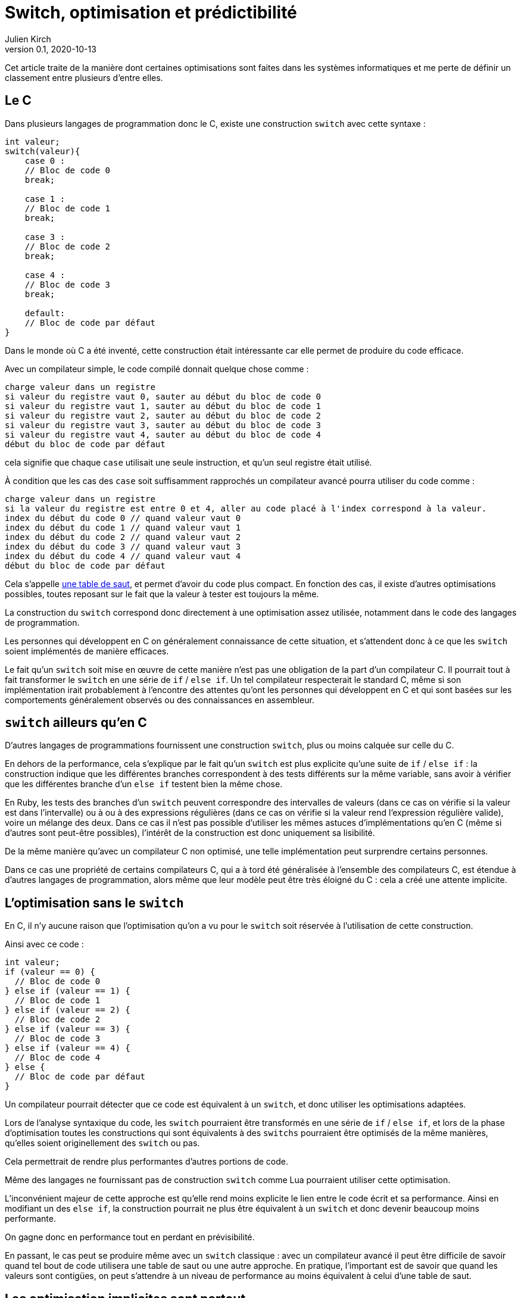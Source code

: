 = Switch, optimisation et prédictibilité
Julien Kirch
v0.1, 2020-10-13
:article_lang: fr

Cet article traite de la manière dont certaines optimisations sont faites dans les systèmes informatiques et me perte de définir un classement entre plusieurs d'entre elles.

== Le C

Dans plusieurs langages de programmation donc le C, existe une construction `switch` avec cette syntaxe{nbsp}:

[source, c]
----
int valeur;
switch(valeur){
    case 0 :
    // Bloc de code 0
    break;

    case 1 :
    // Bloc de code 1
    break;

    case 3 :
    // Bloc de code 2
    break;

    case 4 :
    // Bloc de code 3
    break;

    default:
    // Bloc de code par défaut
}
----

Dans le monde où C a été inventé, cette construction était intéressante car elle permet de produire du code efficace.

Avec un compilateur simple, le code compilé donnait quelque chose comme{nbsp}:

[source]
----
charge valeur dans un registre
si valeur du registre vaut 0, sauter au début du bloc de code 0
si valeur du registre vaut 1, sauter au début du bloc de code 1
si valeur du registre vaut 2, sauter au début du bloc de code 2
si valeur du registre vaut 3, sauter au début du bloc de code 3
si valeur du registre vaut 4, sauter au début du bloc de code 4
début du bloc de code par défaut
----

cela signifie que chaque `case` utilisait une seule instruction, et qu'un seul registre était utilisé.

À condition que les cas des `case` soit suffisamment rapprochés un compilateur avancé pourra utiliser du code comme{nbsp}:

[source]
----
charge valeur dans un registre
si la valeur du registre est entre 0 et 4, aller au code placé à l'index correspond à la valeur.
index du début du code 0 // quand valeur vaut 0
index du début du code 1 // quand valeur vaut 1
index du début du code 2 // quand valeur vaut 2
index du début du code 3 // quand valeur vaut 3
index du début du code 4 // quand valeur vaut 4
début du bloc de code par défaut
----

Cela s'appelle link:https://en.wikipedia.org/wiki/Branch_table[une table de saut], et permet d'avoir du code plus compact.
En fonction des cas, il existe d'autres optimisations possibles, toutes reposant sur le fait que la valeur à tester est toujours la même.

La construction du `switch` correspond donc directement à une optimisation assez utilisée, notamment dans le code des langages de programmation.

Les personnes qui développent en C on généralement connaissance de cette situation, et s'attendent donc à ce que les `switch` soient implémentés de manière efficaces.

Le fait qu'un `switch` soit mise en œuvre de cette manière n'est pas une obligation de la part d'un compilateur C.
Il pourrait tout à fait transformer le `switch` en une série de `if` / `else if`.
Un tel compilateur respecterait le standard C, même si son implémentation irait probablement à l'encontre des attentes qu'ont les personnes qui développent en C et qui sont basées sur les comportements généralement observés ou des connaissances en assembleur.

== `switch` ailleurs qu'en C

D'autres langages de programmations fournissent une construction `switch`, plus ou moins calquée sur celle du C.

En dehors de la performance, cela s'explique par le fait qu'un `switch` est plus explicite qu'une suite de `if` / `else if`{nbsp}: la construction indique que les différentes branches correspondent à des tests différents sur la même variable, sans avoir à vérifier que les différentes branche d'un `else if` testent bien la même chose.

En Ruby, les tests des branches d'un `switch` peuvent correspondre des intervalles de valeurs (dans ce cas on vérifie si la valeur est dans l'intervalle) ou à ou à des expressions régulières (dans ce cas on vérifie si la valeur rend l'expression régulière valide), voire un mélange des deux.
Dans ce cas il n'est pas possible d'utiliser les mêmes astuces d'implémentations qu'en C (même si d'autres sont peut-être possibles), l'intérêt de la construction est donc uniquement sa lisibilité.

De la même manière qu'avec un compilateur C non optimisé, une telle implémentation peut surprendre certains personnes.

Dans ce cas une propriété de certains compilateurs C, qui a à tord été généralisée à l'ensemble des compilateurs C, est étendue à d'autres langages de programmation, alors même que leur modèle peut être très éloigné du C{nbsp}: cela a créé une attente implicite.

== L'optimisation sans le `switch`

En C, il n'y aucune raison que l'optimisation qu'on a vu pour le `switch` soit réservée à l'utilisation de cette construction.

Ainsi avec ce code{nbsp}:

[source, c]
----
int valeur;
if (valeur == 0) {
  // Bloc de code 0
} else if (valeur == 1) {
  // Bloc de code 1
} else if (valeur == 2) {
  // Bloc de code 2
} else if (valeur == 3) {
  // Bloc de code 3
} else if (valeur == 4) {
  // Bloc de code 4
} else {
  // Bloc de code par défaut
}
----

Un compilateur pourrait détecter que ce code est équivalent à un `switch`, et donc utiliser les optimisations adaptées.

Lors de l'analyse syntaxique du code, les `switch` pourraient être transformés en une série de `if` / `else if`, et lors de la phase d'optimisation toutes les constructions qui sont équivalents à des `switchs` pourraient être optimisés de la même manières, qu'elles soient originellement des `switch` ou pas.

Cela permettrait de rendre plus performantes d'autres portions de code.

Même des langages ne fournissant pas de construction `switch` comme Lua pourraient utiliser cette optimisation.

L'inconvénient majeur de cette approche est qu'elle rend moins explicite le lien entre le code écrit et sa performance.
Ainsi en modifiant un des `else if`, la construction pourrait ne plus être équivalent à un `switch` et donc devenir beaucoup moins performante.

On gagne donc en performance tout en perdant en prévisibilité.

En passant, le cas peut se produire même avec un `switch` classique{nbsp}: avec un compilateur avancé il peut être difficile de savoir quand tel bout de code utilisera une table de saut ou une autre approche.
En pratique, l'important est de savoir que quand les valeurs sont contigües, on peut s'attendre à un niveau de performance au moins équivalent à celui d'une table de saut.

== Les optimisation implicites sont partout

Si les optimisations implicites peuvent faire un peu peur à cause de l'imprévisibilité qu'elles apportent, elles contribuent massivement à la performance des systèmes grand public actuels.

C'est le cas par exemple des moteurs JavaScript.
Le langage ne fournissant pas de moyen de déclarer les types des variables, les moteurs vont tâcher de déterminer si telle ou telle variable est par exemple un entier ou un nombre à virgule flottante pour pouvoir utiliser une version spécialisée d'un algorithme.

Les personnes qui développent ces moteurs vont étudier le code qui est exécuté, par exemple le code des sites les plus visités, pour identifier des optimisations à ajouter dans les versions suivantes.

Les personnes qui développent des logiciels en JavaScript dont la performance est importante, par exemple les jeux, vont tâcher de déterminer le fonctionnement des moteurs à partir de leurs observations.
Ces performances travaillent donc avec des connaissances partielles, parfois issues de on-dit et parfois obsolète.

C'est la même chose pour les processeurs d'ordinateurs.
Les processeurs vont retransformer à la volée le code qu'on leur fournit pour pouvoir gagner quelques point de performance.
Ce compilateur peut, dans certains limites, être mis à jour pour introduire de nouvelles optimisations, de la même manière qu'un compilateur C.

En interne leur fonctionnement est de plus en plus éloigné du modèle de processeur déterministe qu'on présente souvent lorsqu'on apprend le C, mais leur API externe a peu évolué, ils vont donc exposer une API réduite "`à la C`" au reste du monde.

Lorsque ce qui se passe sous le capot ne fonctionne pas aussi bien que prévu, cela peut par exemple donner lieu à des bugs ou à link:https://fr.wikipedia.org/wiki/Meltdown_(vulnérabilité)[des failles de sécurité].

=== Itanium{nbsp}: l'échec de l'explicite

Si le côté imprévisibles des processeurs modernes peut faire peur, il faut se rappeler que des tentatives ont été faite pour d'autres approches.

L'une d'elle a été la famille de processeur link:https://en.wikipedia.org/wiki/Itanium[Itanium].
L'idée, intellectuellement attirante, était de rendre public toute la tuyauterie interne des processeurs pour permettre au compilateurs de les exploiter au mieux, notamment pour ce qui touchait au parallélisme.
Sans optimisations masquées et disposant de toute la gamme de fonctionnalités des processeurs, les compilateurs auraient du pouvoir produire le code le plus efficace possible, car par rapport aux processeurs ils ont vue plus globale du code à exécuter, et qu'ils ne sont pas forcés de générer le code à la volée.

Le problème est que ces compilateurs n'ont jamais vu le jour.

En effet écrire des compilateurs raisonnablement efficaces pour des processeurs classiques est déjà un défi d'ingénierie.
Mêmes les compilateurs modernes sont loins de couvrir toutes optimisations possibles, en ciblant les plus utilisées.

Écrire des compilateurs Itanium compétitif s'est révélé hors de portée{nbsp}: l'API était trop complexe et analyser le code d'entrée d'une manière suffisamment fine pour générer du code optimal trop difficile.

Surtout qu'en même temps, les compilateurs et les processeurs standards continuaient à progresser de leur côté.

== Rust et le borrow checker

Le borrow checker est un retour de l'explicite ou du semi-explicite{nbsp}: les informations qu'il fournit permet d'aider le compilateur à générer du code efficace. Même s'il aide aussi à éviter les erreurs de threading.

Intéressant car on arrête de traiter le CPU comme une CPU C.

== Conclusion



